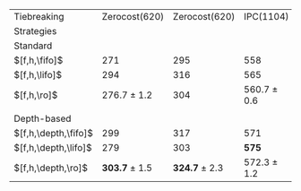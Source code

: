 #+OPTIONS: ':nil *:t -:t ::t <:t H:3 \n:nil ^:t arch:headline author:t
#+OPTIONS: c:nil creator:nil d:(not "LOGBOOK") date:t e:t email:nil f:t
#+OPTIONS: inline:t num:t p:nil pri:nil prop:nil stat:t tags:t tasks:t
#+OPTIONS: tex:t timestamp:t title:t toc:nil todo:t |:t
#+LANGUAGE: en
#+SELECT_TAGS: export
#+EXCLUDE_TAGS: noexport
#+CREATOR: Emacs 24.3.1 (Org mode 8.3.4)

# #+ATTR_LATEX: :align |c|cccHHH|cccHHH|cccHHH|cccHHH|
# | Domains               | $[f,\fifo]$ | $[f,\lifo]$ | $[f,\ro]$ |   R |   R |   R | $[f,\depth,\fifo]$ | $[f,\depth,\fifo]$ | $[f,\depth,\ro]$ |   R |   R |   R | $[f,h,\fifo]$ | $[f,h,\fifo]$ | $[f,h,\ro]$ |   R |   R |   R | $[f,h,\depth,\fifo]$ | $[f,h,\depth,\fifo]$ | $[f,h,\depth,\ro]$ |   R |   R |   R |
# |-----------------------+-------------+-------------+-----------+-----+-----+-----+--------------------+--------------------+------------------+-----+-----+-----+---------------+---------------+-------------+-----+-----+-----+----------------------+----------------------+--------------------+-----+-----+-----|
# | IPC(1104), \lmcut     |         443 |         558 |           | 449 | 451 | 450 |                533 |                549 |                  | 560 | 562 | 563 |           558 |           565 |             | 561 | 560 | 561 |                  571 |                  575 |                    | 573 | 571 | 573 |
# | IPC(1104), \mands     |         460 |         490 |           | 464 | 462 | 460 |                483 |                484 |                  | 483 | 484 | 483 |           491 |           496 |             | 491 | 490 | 489 |                  487 |                  487 |                    | 487 | 484 | 486 |
# |-----------------------+-------------+-------------+-----------+-----+-----+-----+--------------------+--------------------+------------------+-----+-----+-----+---------------+---------------+-------------+-----+-----+-----+----------------------+----------------------+--------------------+-----+-----+-----|
# | Zerocost(620), \lmcut |         227 |         296 |           | 237 | 238 | 240 |                284 |                276 |                  | 298 | 292 | 294 |           271 |           294 |             | 276 | 278 | 276 |                  299 |                  279 |                    | 305 | 304 | 302 |
# | Zerocost(620), \mands |         250 |         315 |           | 269 | 271 | 270 |                310 |                289 |                  | 317 | 314 | 317 |           295 |           316 |             | 304 | 304 | 304 |                  317 |                  303 |                    | 326 | 322 | 326 |
# |-----------------------+-------------+-------------+-----------+-----+-----+-----+--------------------+--------------------+------------------+-----+-----+-----+---------------+---------------+-------------+-----+-----+-----+----------------------+----------------------+--------------------+-----+-----+-----|

# #+ATTR_LATEX: :align |c|cccHHH|cccHHH|
# |-----------------------+-------------+-------------+-----------------+-----+-----+-----+--------------------+--------------------+-------------------+-----+-----+-----|
# | Domains               | $[f,\fifo]$ | $[f,\lifo]$ | $[f,\ro]$       |   R |   R |   R | $[f,\depth,\fifo]$ | $[f,\depth,\lifo]$ | $[f,\depth,\ro]$  |   R |   R |   R |
# |-----------------------+-------------+-------------+-----------------+-----+-----+-----+--------------------+--------------------+-------------------+-----+-----+-----|
# | IPC(1104), \lmcut     |         443 | *558*       | 450 $\pm$ 1     | 449 | 451 | 450 |                533 |                549 | *561.7* $\pm$ 1.5 | 560 | 562 | 563 |
# | IPC(1104), \mands     |         460 | *490*       | 462 $\pm$ 2     | 464 | 462 | 460 |                483 |              *484* | 483.3 $\pm$ 0.6   | 483 | 484 | 483 |
# |-----------------------+-------------+-------------+-----------------+-----+-----+-----+--------------------+--------------------+-------------------+-----+-----+-----|
# | Zerocost(620), \lmcut |         227 | *296*       | 238.3 $\pm$ 1.5 | 237 | 238 | 240 |                284 |                276 | *294.7* $\pm$ 3.1 | 298 | 292 | 294 |
# | Zerocost(620), \mands |         250 | *315*       | 270 $\pm$ 1     | 269 | 271 | 270 |                310 |                289 | *316* $\pm$ 1.7   | 317 | 314 | 317 |
# |-----------------------+-------------+-------------+-----------------+-----+-----+-----+--------------------+--------------------+-------------------+-----+-----+-----|


# #+ATTR_LATEX: :align |c|cccHHH|cccHHH|
# |-----------------------+---------------+---------------+-----------------+-----+-----+-----+----------------------+----------------------+--------------------+-----+-----+-----|
# | Domains               | $[f,h,\fifo]$ | $[f,h,\fifo]$ | $[f,h,\ro]$     |   R |   R |   R | $[f,h,\depth,\fifo]$ | $[f,h,\depth,\lifo]$ | $[f,h,\depth,\ro]$ |   R |   R |   R |
# |-----------------------+---------------+---------------+-----------------+-----+-----+-----+----------------------+----------------------+--------------------+-----+-----+-----|
# | IPC(1104), \lmcut     |           558 | 565           | 560.7 $\pm$ 0.6 | 561 | 560 | 561 |                  571 | *575*                | 572.3 $\pm$ 1.2    | 573 | 571 | 573 |
# | IPC(1104), \mands     |           491 | *496*         | 490 $\pm$ 1     | 491 | 490 | 489 |                487   | 487                  | 485.7 $\pm$ 1.5    | 487 | 484 | 486 |
# |-----------------------+---------------+---------------+-----------------+-----+-----+-----+----------------------+----------------------+--------------------+-----+-----+-----|
# | Zerocost(620), \lmcut |           271 | 294           | 276.7 $\pm$ 1.2 | 276 | 278 | 276 |                  299 | 279                  | *303.7* $\pm$ 1.5  | 305 | 304 | 302 |
# | Zerocost(620), \mands |           295 | 316           | 304             | 304 | 304 | 304 |                  317 | 303                  | *324.7* $\pm$ 2.3  | 326 | 322 | 326 |
# |-----------------------+---------------+---------------+-----------------+-----+-----+-----+----------------------+----------------------+--------------------+-----+-----+-----|

# #+TBLFM: $4=vmean($+1..$+3)±vsdev($+1..$+3); E f-1::$10=vmean($+1..$+3)±vsdev($+1..$+3); E f-1

#+ATTR_LATEX: :align |l|c|c|c|c|
|----------------------+-------------------+-------------------+-----------------+-----------------|
| Tiebreaking          |     Zerocost(620) |     Zerocost(620) | IPC(1104)       | IPC(1104)       |
| Strategies           |            \lmcut |            \mands | \lmcut          | \mands          |
|----------------------+-------------------+-------------------+-----------------+-----------------|
| Standard             |                   |                   |                 |                 |
| $[f,h,\fifo]$        |               271 |               295 | 558             | 491             |
| $[f,h,\lifo]$        |               294 |               316 | 565             | *496*           |
| $[f,h,\ro]$          |   276.7 $\pm$ 1.2 |               304 | 560.7 $\pm$ 0.6 | 490 $\pm$ 1     |
|                      |                   |                   |                 |                 |
| Depth-based          |                   |                   |                 |                 |
| $[f,h,\depth,\fifo]$ |               299 |               317 | 571             | 487             |
| $[f,h,\depth,\lifo]$ |               279 |               303 | *575*           | 487             |
| $[f,h,\depth,\ro]$   | *303.7* $\pm$ 1.5 | *324.7* $\pm$ 2.3 | 572.3 $\pm$ 1.2 | 485.7 $\pm$ 1.5 |
|----------------------+-------------------+-------------------+-----------------+-----------------|


# | benchmark  | cov | 
# | lm__F7947  | 443 | 
# | lm__L23076 | 558 | 
# | lm__R25103 | 449 | 
# | lm__R4668  | 451 | 
# | lm__R6506  | 450 | 
# | lm_iF7947  | 533 | 
# | lm_iL23076 | 549 | 
# | lm_iR25103 | 560 | 
# | lm_iR4668  | 562 | 
# | lm_iR6506  | 563 | 
# | lmh_F7947  | 558 | 
# | lmh_L23076 | 565 | 
# | lmh_R25103 | 561 | 
# | lmh_R4668  | 560 | 
# | lmh_R6506  | 561 | 
# | lmhiF7947  | 571 | 
# | lmhiL23076 | 575 | 
# | lmhiR25103 | 573 | 
# | lmhiR4668  | 571 | 
# | lmhiR6506  | 573 | 
# | mn__F4499  | 460 | 
# | mn__L19052 | 490 | 
# | mn__R18939 | 464 | 
# | mn__R30213 | 462 | 
# | mn__R9559  | 460 | 
# | mn_iF4499  | 483 | 
# | mn_iL19052 | 484 | 
# | mn_iR18939 | 483 | 
# | mn_iR30213 | 484 | 
# | mn_iR9559  | 483 | 
# | mnh_F4499  | 491 | 
# | mnh_L19052 | 496 | 
# | mnh_R18939 | 491 | 
# | mnh_R30213 | 490 | 
# | mnh_R9559  | 489 | 
# | mnhiF4499  | 487 | 
# | mnhiL19052 | 487 | 
# | mnhiR18939 | 487 | 
# | mnhiR30213 | 484 | 
# | mnhiR9559  | 486 | 
# 
# | zerocost   | cov | 
# | lm__F1184  | 227 | 
# | lm__L13955 | 296 | 
# | lm__R15177 | 237 | 
# | lm__R15793 | 238 | 
# | lm__R18410 | 240 | 
# | lm_iF1184  | 284 | 
# | lm_iL13955 | 276 | 
# | lm_iR15177 | 298 | 
# | lm_iR15793 | 292 | 
# | lm_iR18410 | 294 | 
# | lmh_F1184  | 271 | 
# | lmh_L13955 | 294 | 
# | lmh_R15177 | 276 | 
# | lmh_R15793 | 278 | 
# | lmh_R18410 | 276 | 
# | lmhiF1184  | 299 | 
# | lmhiL13955 | 279 | 
# | lmhiR15177 | 305 | 
# | lmhiR15793 | 304 | 
# | lmhiR18410 | 302 | 
# | mn__F27958 | 250 | 
# | mn__L28267 | 315 | 
# | mn__R10848 | 269 | 
# | mn__R2894  | 271 | 
# | mn__R7102  | 270 | 
# | mn_iF27958 | 310 | 
# | mn_iL28267 | 289 | 
# | mn_iR10848 | 317 | 
# | mn_iR2894  | 314 | 
# | mn_iR7102  | 317 | 
# | mnh_F27958 | 295 | 
# | mnh_L28267 | 316 | 
# | mnh_R10848 | 304 | 
# | mnh_R2894  | 304 | 
# | mnh_R7102  | 304 | 
# | mnhiF27958 | 317 | 
# | mnhiL28267 | 303 | 
# | mnhiR10848 | 326 | 
# | mnhiR2894  | 322 | 
# | mnhiR7102  | 326 | 
